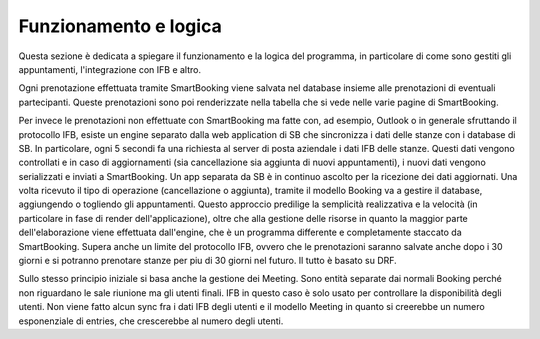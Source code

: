 Funzionamento e logica
======================

Questa sezione è dedicata a spiegare il funzionamento e la logica del programma, in particolare di come sono gestiti gli appuntamenti, l'integrazione con IFB e altro. 

Ogni prenotazione effettuata tramite SmartBooking viene salvata nel database insieme alle prenotazioni di eventuali partecipanti. Queste prenotazioni sono poi renderizzate nella tabella che si vede nelle varie pagine di SmartBooking. 

Per invece le prenotazioni non effettuate con SmartBooking ma fatte con, ad esempio, Outlook o in generale sfruttando il protocollo IFB, esiste un engine separato dalla web application di SB che sincronizza i dati delle stanze con i database di SB. 
In particolare, ogni 5 secondi fa una richiesta al server di posta aziendale i dati IFB delle stanze. Questi dati vengono controllati e in caso di aggiornamenti (sia cancellazione sia aggiunta di nuovi appuntamenti), i nuovi dati vengono serializzati e inviati a SmartBooking.
Un app separata da SB è in continuo ascolto per la ricezione dei dati aggiornati. Una volta ricevuto il tipo di operazione (cancellazione o aggiunta), tramite il modello Booking va a gestire il database, aggiungendo o togliendo gli appuntamenti.
Questo approccio predilige la semplicità realizzativa e la velocità (in particolare in fase di render dell'applicazione), oltre che alla gestione delle risorse in quanto la maggior parte dell'elaborazione viene effettuata dall'engine, che è un programma differente e completamente staccato da SmartBooking. 
Supera anche un limite del protocollo IFB, ovvero che le prenotazioni saranno salvate anche dopo i 30 giorni e si potranno prenotare stanze per piu di 30 giorni nel futuro. 
Il tutto è basato su DRF.

Sullo stesso principio iniziale si basa anche la gestione dei Meeting. Sono entità separate dai normali Booking perché non riguardano le sale riunione ma gli utenti finali. 
IFB in questo caso è solo usato per controllare la disponibilità degli utenti. Non viene fatto alcun sync fra i dati IFB degli utenti e il modello Meeting in quanto si creerebbe un numero esponenziale di entries, che crescerebbe al numero degli utenti.
